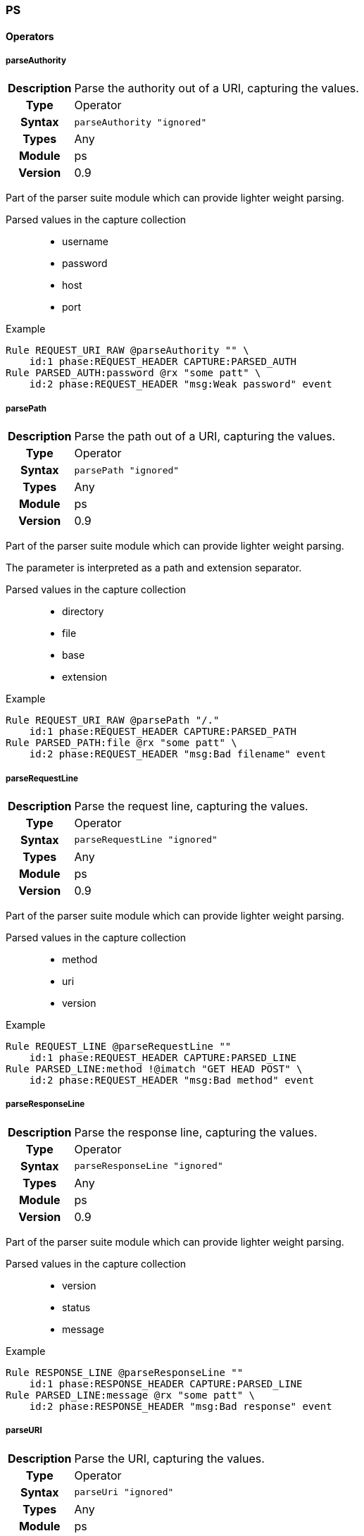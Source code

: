 [[module.ps]]
=== PS

==== Operators

[[operator.parseAuthority]]
===== parseAuthority
[cols=">h,<9"]
|===============================================================================
|Description|Parse the authority out of a URI, capturing the values.
|		Type|Operator
|     Syntax|`parseAuthority "ignored"`
|      Types|Any
|     Module|ps
|    Version|0.9
|===============================================================================

Part of the parser suite module which can provide lighter weight parsing.

Parsed values in the capture collection::
  * username
  * password
  * host
  * port

.Example
----
Rule REQUEST_URI_RAW @parseAuthority "" \
    id:1 phase:REQUEST_HEADER CAPTURE:PARSED_AUTH
Rule PARSED_AUTH:password @rx "some patt" \
    id:2 phase:REQUEST_HEADER "msg:Weak password" event
----

[[operator.parsePath]]
===== parsePath
[cols=">h,<9"]
|===============================================================================
|Description|Parse the path out of a URI, capturing the values.
|		Type|Operator
|     Syntax|`parsePath "ignored"`
|      Types|Any
|     Module|ps
|    Version|0.9
|===============================================================================

Part of the parser suite module which can provide lighter weight parsing.

The parameter is interpreted as a path and extension separator.

Parsed values in the capture collection::
  * directory
  * file
  * base
  * extension

.Example
----
Rule REQUEST_URI_RAW @parsePath "/."
    id:1 phase:REQUEST_HEADER CAPTURE:PARSED_PATH
Rule PARSED_PATH:file @rx "some patt" \
    id:2 phase:REQUEST_HEADER "msg:Bad filename" event
----

[[operator.parseRequestLine]]
===== parseRequestLine
[cols=">h,<9"]
|===============================================================================
|Description|Parse the request line, capturing the values.
|		Type|Operator
|     Syntax|`parseRequestLine "ignored"`
|      Types|Any
|     Module|ps
|    Version|0.9
|===============================================================================

Part of the parser suite module which can provide lighter weight parsing.

Parsed values in the capture collection::
  * method
  * uri
  * version

.Example
----
Rule REQUEST_LINE @parseRequestLine ""
    id:1 phase:REQUEST_HEADER CAPTURE:PARSED_LINE
Rule PARSED_LINE:method !@imatch "GET HEAD POST" \
    id:2 phase:REQUEST_HEADER "msg:Bad method" event
----

[[operator.parseResponseLine]]
===== parseResponseLine
[cols=">h,<9"]
|===============================================================================
|Description|Parse the response line, capturing the values.
|		Type|Operator
|     Syntax|`parseResponseLine "ignored"`
|      Types|Any
|     Module|ps
|    Version|0.9
|===============================================================================

Part of the parser suite module which can provide lighter weight parsing.

Parsed values in the capture collection::
  * version
  * status
  * message

.Example
----
Rule RESPONSE_LINE @parseResponseLine ""
    id:1 phase:RESPONSE_HEADER CAPTURE:PARSED_LINE
Rule PARSED_LINE:message @rx "some patt" \
    id:2 phase:RESPONSE_HEADER "msg:Bad response" event
----

[[operator.parseURI]]
===== parseURI
[cols=">h,<9"]
|===============================================================================
|Description|Parse the URI, capturing the values.
|		Type|Operator
|     Syntax|`parseUri "ignored"`
|      Types|Any
|     Module|ps
|    Version|0.9
|===============================================================================

Part of the parser suite module which can provide lighter weight parsing.

Parsed values in the capture collection::
  * scheme
  * authority
  * path
  * query
  * fragment

.Example
----
Rule REQUEST_URI_RAW @parseURI ""
    id:1 phase:REQUEST_HEADER CAPTURE:PARSED_URI
Rule PARSED_URI:path @rx "some patt" \
    id:2 phase:REQUEST_HEADER "msg:Bad URI path" event
----